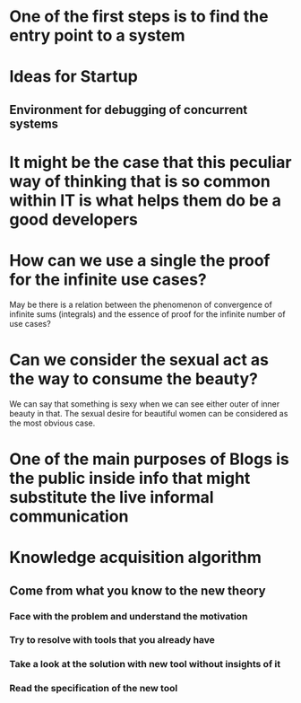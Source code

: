 
* One of the first steps is to find the entry point to a system

* Ideas for Startup
** Environment for debugging of concurrent systems
* It might be the case that this peculiar way of thinking that is so common within IT is what helps them do be a good developers
* How can we use a single the proof for the infinite use cases?
  May be there is a relation between the phenomenon of convergence of
  infinite sums (integrals) and the essence of proof for the infinite number
  of use cases?
* Can we consider the sexual act as the way to consume the beauty?
  We can say that something is sexy when we can see either outer of inner
  beauty in that. The sexual desire for beautiful women can be considered 
  as the most obvious case.
* One of the main purposes of Blogs is the public inside info that might substitute the live informal communication
* Knowledge acquisition algorithm 
** Come from what you know to the new theory
*** Face with the problem and understand the motivation
*** Try to resolve with tools that you already have
*** Take a look at the solution with new tool without insights of it
*** Read the specification of the new tool

